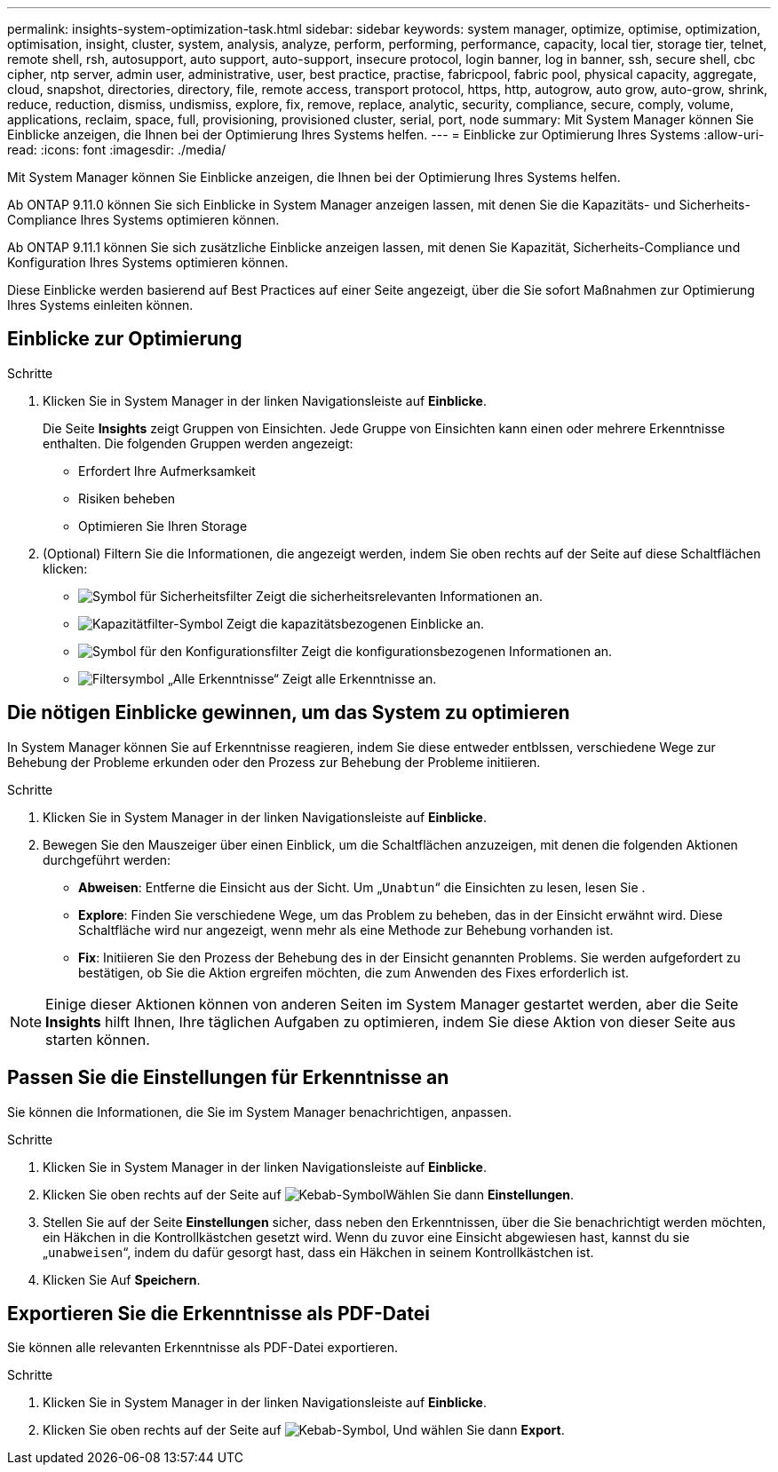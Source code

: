 ---
permalink: insights-system-optimization-task.html 
sidebar: sidebar 
keywords: system manager, optimize, optimise, optimization, optimisation, insight, cluster, system, analysis, analyze, perform, performing, performance, capacity, local tier, storage tier, telnet, remote shell, rsh, autosupport, auto support, auto-support, insecure protocol, login banner, log in banner, ssh, secure shell, cbc cipher, ntp server, admin user, administrative, user, best practice, practise, fabricpool, fabric pool, physical capacity, aggregate, cloud, snapshot, directories, directory, file, remote access, transport protocol, https, http, autogrow, auto grow, auto-grow, shrink, reduce, reduction, dismiss, undismiss, explore, fix, remove, replace, analytic, security, compliance, secure, comply, volume, applications, reclaim, space, full, provisioning, provisioned cluster, serial, port, node 
summary: Mit System Manager können Sie Einblicke anzeigen, die Ihnen bei der Optimierung Ihres Systems helfen. 
---
= Einblicke zur Optimierung Ihres Systems
:allow-uri-read: 
:icons: font
:imagesdir: ./media/


[role="lead"]
Mit System Manager können Sie Einblicke anzeigen, die Ihnen bei der Optimierung Ihres Systems helfen.

Ab ONTAP 9.11.0 können Sie sich Einblicke in System Manager anzeigen lassen, mit denen Sie die Kapazitäts- und Sicherheits-Compliance Ihres Systems optimieren können.

Ab ONTAP 9.11.1 können Sie sich zusätzliche Einblicke anzeigen lassen, mit denen Sie Kapazität, Sicherheits-Compliance und Konfiguration Ihres Systems optimieren können.

Diese Einblicke werden basierend auf Best Practices auf einer Seite angezeigt, über die Sie sofort Maßnahmen zur Optimierung Ihres Systems einleiten können.



== Einblicke zur Optimierung

.Schritte
. Klicken Sie in System Manager in der linken Navigationsleiste auf *Einblicke*.
+
Die Seite *Insights* zeigt Gruppen von Einsichten. Jede Gruppe von Einsichten kann einen oder mehrere Erkenntnisse enthalten. Die folgenden Gruppen werden angezeigt:

+
** Erfordert Ihre Aufmerksamkeit
** Risiken beheben
** Optimieren Sie Ihren Storage


. (Optional) Filtern Sie die Informationen, die angezeigt werden, indem Sie oben rechts auf der Seite auf diese Schaltflächen klicken:
+
** image:icon-security-filter.gif["Symbol für Sicherheitsfilter"] Zeigt die sicherheitsrelevanten Informationen an.
** image:icon-capacity-filter.gif["Kapazitätfilter-Symbol"] Zeigt die kapazitätsbezogenen Einblicke an.
** image:icon-config-filter.gif["Symbol für den Konfigurationsfilter"] Zeigt die konfigurationsbezogenen Informationen an.
** image:icon-all-filter.png["Filtersymbol „Alle Erkenntnisse“"] Zeigt alle Erkenntnisse an.






== Die nötigen Einblicke gewinnen, um das System zu optimieren

In System Manager können Sie auf Erkenntnisse reagieren, indem Sie diese entweder entblssen, verschiedene Wege zur Behebung der Probleme erkunden oder den Prozess zur Behebung der Probleme initiieren.

.Schritte
. Klicken Sie in System Manager in der linken Navigationsleiste auf *Einblicke*.
. Bewegen Sie den Mauszeiger über einen Einblick, um die Schaltflächen anzuzeigen, mit denen die folgenden Aktionen durchgeführt werden:
+
** *Abweisen*: Entferne die Einsicht aus der Sicht. Um „`Unabtun`“ die Einsichten zu lesen, lesen Sie .
** *Explore*: Finden Sie verschiedene Wege, um das Problem zu beheben, das in der Einsicht erwähnt wird. Diese Schaltfläche wird nur angezeigt, wenn mehr als eine Methode zur Behebung vorhanden ist.
** *Fix*: Initiieren Sie den Prozess der Behebung des in der Einsicht genannten Problems. Sie werden aufgefordert zu bestätigen, ob Sie die Aktion ergreifen möchten, die zum Anwenden des Fixes erforderlich ist.





NOTE: Einige dieser Aktionen können von anderen Seiten im System Manager gestartet werden, aber die Seite *Insights* hilft Ihnen, Ihre täglichen Aufgaben zu optimieren, indem Sie diese Aktion von dieser Seite aus starten können.



== Passen Sie die Einstellungen für Erkenntnisse an

Sie können die Informationen, die Sie im System Manager benachrichtigen, anpassen.

.Schritte
. Klicken Sie in System Manager in der linken Navigationsleiste auf *Einblicke*.
. Klicken Sie oben rechts auf der Seite auf image:icon_kabob.gif["Kebab-Symbol"]Wählen Sie dann *Einstellungen*.
. Stellen Sie auf der Seite *Einstellungen* sicher, dass neben den Erkenntnissen, über die Sie benachrichtigt werden möchten, ein Häkchen in die Kontrollkästchen gesetzt wird. Wenn du zuvor eine Einsicht abgewiesen hast, kannst du sie „`unabweisen`“, indem du dafür gesorgt hast, dass ein Häkchen in seinem Kontrollkästchen ist.
. Klicken Sie Auf *Speichern*.




== Exportieren Sie die Erkenntnisse als PDF-Datei

Sie können alle relevanten Erkenntnisse als PDF-Datei exportieren.

.Schritte
. Klicken Sie in System Manager in der linken Navigationsleiste auf *Einblicke*.
. Klicken Sie oben rechts auf der Seite auf image:icon_kabob.gif["Kebab-Symbol"], Und wählen Sie dann *Export*.

